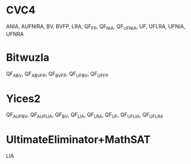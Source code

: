 * CVC4

ANIA, AUFNIRA, BV, BVFP, LRA, QF_FP, QF_NIA, QF_UFNIA, UF, UFLRA, UFNIA, UFNRA

* Bitwuzla

QF_ABV, QF_ABVFP, QF_BVFP, QF_UFBV, QF_UFFP

* Yices2

QF_AUFBV, QF_AUFLIA, QF_BV, QF_LIA, QF_LRA, QF_UF, QF_UFLIA, QF_UFLRA

* UltimateEliminator+MathSAT

LIA
